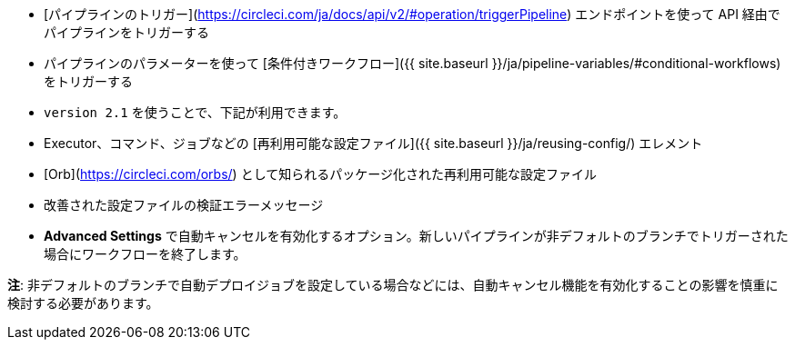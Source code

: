 * [パイプラインのトリガー](https://circleci.com/ja/docs/api/v2/#operation/triggerPipeline) エンドポイントを使って API 経由でパイプラインをトリガーする
* パイプラインのパラメーターを使って [条件付きワークフロー]({{ site.baseurl }}/ja/pipeline-variables/#conditional-workflows) をトリガーする
* `version 2.1` を使うことで、下記が利用できます。
* Executor、コマンド、ジョブなどの [再利用可能な設定ファイル]({{ site.baseurl }}/ja/reusing-config/) エレメント
* [Orb](https://circleci.com/orbs/) として知られるパッケージ化された再利用可能な設定ファイル
* 改善された設定ファイルの検証エラーメッセージ
* **Advanced Settings** で自動キャンセルを有効化するオプション。新しいパイプラインが非デフォルトのブランチでトリガーされた場合にワークフローを終了します。

**注**: 非デフォルトのブランチで自動デプロイジョブを設定している場合などには、自動キャンセル機能を有効化することの影響を慎重に検討する必要があります。

